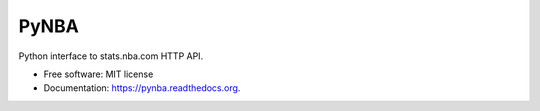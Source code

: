===============================
PyNBA
===============================

Python interface to stats.nba.com HTTP API.

* Free software: MIT license
* Documentation: https://pynba.readthedocs.org.

